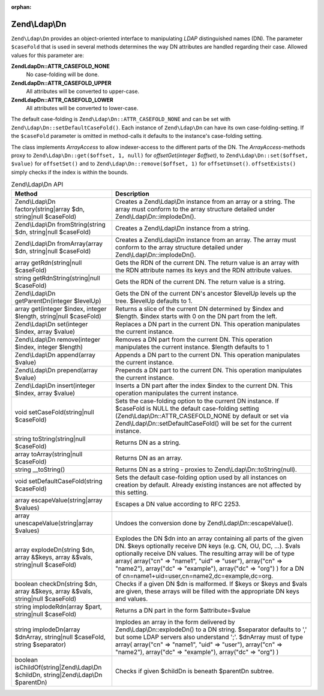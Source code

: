 :orphan:

.. _zend.ldap.api.reference.zend-ldap-dn:

Zend\\Ldap\\Dn
==============

``Zend\Ldap\Dn`` provides an object-oriented interface to manipulating *LDAP* distinguished names (DN). The
parameter ``$caseFold`` that is used in several methods determines the way DN attributes are handled regarding
their case. Allowed values for this parameter are:

**Zend\Ldap\Dn::ATTR_CASEFOLD_NONE**
   No case-folding will be done.

**Zend\Ldap\Dn::ATTR_CASEFOLD_UPPER**
   All attributes will be converted to upper-case.

**Zend\Ldap\Dn::ATTR_CASEFOLD_LOWER**
   All attributes will be converted to lower-case.

The default case-folding is ``Zend\Ldap\Dn::ATTR_CASEFOLD_NONE`` and can be set with
``Zend\Ldap\Dn::setDefaultCaseFold()``. Each instance of ``Zend\Ldap\Dn`` can have its own case-folding-setting. If
the ``$caseFold`` parameter is omitted in method-calls it defaults to the instance's case-folding setting.

The class implements *ArrayAccess* to allow indexer-access to the different parts of the DN. The
*ArrayAccess*-methods proxy to ``Zend\Ldap\Dn::get($offset, 1, null)`` for *offsetGet(integer $offset)*, to
``Zend\Ldap\Dn::set($offset, $value)`` for ``offsetSet()`` and to ``Zend\Ldap\Dn::remove($offset, 1)`` for
``offsetUnset()``. ``offsetExists()`` simply checks if the index is within the bounds.

.. _zend.ldap.api.reference.zend-ldap-dn.table:

.. table:: Zend\\Ldap\\Dn API

   +----------------------------------------------------------------------------------+-------------------------------------------------------------------------------------------------------------------------------------------------------------------------------------------------------------------------------------------------------------------------------------------------------------------------------------------------------------------------------------------+
   |Method                                                                            |Description                                                                                                                                                                                                                                                                                                                                                                                |
   +==================================================================================+===========================================================================================================================================================================================================================================================================================================================================================================================+
   |Zend\\Ldap\\Dn factory(string|array $dn, string|null $caseFold)                   |Creates a Zend\\Ldap\\Dn instance from an array or a string. The array must conform to the array structure detailed under Zend\\Ldap\\Dn::implodeDn().                                                                                                                                                                                                                                     |
   +----------------------------------------------------------------------------------+-------------------------------------------------------------------------------------------------------------------------------------------------------------------------------------------------------------------------------------------------------------------------------------------------------------------------------------------------------------------------------------------+
   |Zend\\Ldap\\Dn fromString(string $dn, string|null $caseFold)                      |Creates a Zend\\Ldap\\Dn instance from a string.                                                                                                                                                                                                                                                                                                                                           |
   +----------------------------------------------------------------------------------+-------------------------------------------------------------------------------------------------------------------------------------------------------------------------------------------------------------------------------------------------------------------------------------------------------------------------------------------------------------------------------------------+
   |Zend\\Ldap\\Dn fromArray(array $dn, string|null $caseFold)                        |Creates a Zend\\Ldap\\Dn instance from an array. The array must conform to the array structure detailed under Zend\\Ldap\\Dn::implodeDn().                                                                                                                                                                                                                                                 |
   +----------------------------------------------------------------------------------+-------------------------------------------------------------------------------------------------------------------------------------------------------------------------------------------------------------------------------------------------------------------------------------------------------------------------------------------------------------------------------------------+
   |array getRdn(string|null $caseFold)                                               |Gets the RDN of the current DN. The return value is an array with the RDN attribute names its keys and the RDN attribute values.                                                                                                                                                                                                                                                           |
   +----------------------------------------------------------------------------------+-------------------------------------------------------------------------------------------------------------------------------------------------------------------------------------------------------------------------------------------------------------------------------------------------------------------------------------------------------------------------------------------+
   |string getRdnString(string|null $caseFold)                                        |Gets the RDN of the current DN. The return value is a string.                                                                                                                                                                                                                                                                                                                              |
   +----------------------------------------------------------------------------------+-------------------------------------------------------------------------------------------------------------------------------------------------------------------------------------------------------------------------------------------------------------------------------------------------------------------------------------------------------------------------------------------+
   |Zend\\Ldap\\Dn getParentDn(integer $levelUp)                                      |Gets the DN of the current DN's ancestor $levelUp levels up the tree. $levelUp defaults to 1.                                                                                                                                                                                                                                                                                              |
   +----------------------------------------------------------------------------------+-------------------------------------------------------------------------------------------------------------------------------------------------------------------------------------------------------------------------------------------------------------------------------------------------------------------------------------------------------------------------------------------+
   |array get(integer $index, integer $length, string|null $caseFold)                 |Returns a slice of the current DN determined by $index and $length. $index starts with 0 on the DN part from the left.                                                                                                                                                                                                                                                                     |
   +----------------------------------------------------------------------------------+-------------------------------------------------------------------------------------------------------------------------------------------------------------------------------------------------------------------------------------------------------------------------------------------------------------------------------------------------------------------------------------------+
   |Zend\\Ldap\\Dn set(integer $index, array $value)                                  |Replaces a DN part in the current DN. This operation manipulates the current instance.                                                                                                                                                                                                                                                                                                     |
   +----------------------------------------------------------------------------------+-------------------------------------------------------------------------------------------------------------------------------------------------------------------------------------------------------------------------------------------------------------------------------------------------------------------------------------------------------------------------------------------+
   |Zend\\Ldap\\Dn remove(integer $index, integer $length)                            |Removes a DN part from the current DN. This operation manipulates the current instance. $length defaults to 1                                                                                                                                                                                                                                                                              |
   +----------------------------------------------------------------------------------+-------------------------------------------------------------------------------------------------------------------------------------------------------------------------------------------------------------------------------------------------------------------------------------------------------------------------------------------------------------------------------------------+
   |Zend\\Ldap\\Dn append(array $value)                                               |Appends a DN part to the current DN. This operation manipulates the current instance.                                                                                                                                                                                                                                                                                                      |
   +----------------------------------------------------------------------------------+-------------------------------------------------------------------------------------------------------------------------------------------------------------------------------------------------------------------------------------------------------------------------------------------------------------------------------------------------------------------------------------------+
   |Zend\\Ldap\\Dn prepend(array $value)                                              |Prepends a DN part to the current DN. This operation manipulates the current instance.                                                                                                                                                                                                                                                                                                     |
   +----------------------------------------------------------------------------------+-------------------------------------------------------------------------------------------------------------------------------------------------------------------------------------------------------------------------------------------------------------------------------------------------------------------------------------------------------------------------------------------+
   |Zend\\Ldap\\Dn insert(integer $index, array $value)                               |Inserts a DN part after the index $index to the current DN. This operation manipulates the current instance.                                                                                                                                                                                                                                                                               |
   +----------------------------------------------------------------------------------+-------------------------------------------------------------------------------------------------------------------------------------------------------------------------------------------------------------------------------------------------------------------------------------------------------------------------------------------------------------------------------------------+
   |void setCaseFold(string|null $caseFold)                                           |Sets the case-folding option to the current DN instance. If $caseFold is NULL the default case-folding setting (Zend\\Ldap\\Dn::ATTR_CASEFOLD_NONE by default or set via Zend\\Ldap\\Dn::setDefaultCaseFold() will be set for the current instance.                                                                                                                                        |
   +----------------------------------------------------------------------------------+-------------------------------------------------------------------------------------------------------------------------------------------------------------------------------------------------------------------------------------------------------------------------------------------------------------------------------------------------------------------------------------------+
   |string toString(string|null $caseFold)                                            |Returns DN as a string.                                                                                                                                                                                                                                                                                                                                                                    |
   +----------------------------------------------------------------------------------+-------------------------------------------------------------------------------------------------------------------------------------------------------------------------------------------------------------------------------------------------------------------------------------------------------------------------------------------------------------------------------------------+
   |array toArray(string|null $caseFold)                                              |Returns DN as an array.                                                                                                                                                                                                                                                                                                                                                                    |
   +----------------------------------------------------------------------------------+-------------------------------------------------------------------------------------------------------------------------------------------------------------------------------------------------------------------------------------------------------------------------------------------------------------------------------------------------------------------------------------------+
   |string \__toString()                                                              |Returns DN as a string - proxies to Zend\\Ldap\\Dn::toString(null).                                                                                                                                                                                                                                                                                                                        |
   +----------------------------------------------------------------------------------+-------------------------------------------------------------------------------------------------------------------------------------------------------------------------------------------------------------------------------------------------------------------------------------------------------------------------------------------------------------------------------------------+
   |void setDefaultCaseFold(string $caseFold)                                         |Sets the default case-folding option used by all instances on creation by default. Already existing instances are not affected by this setting.                                                                                                                                                                                                                                            |
   +----------------------------------------------------------------------------------+-------------------------------------------------------------------------------------------------------------------------------------------------------------------------------------------------------------------------------------------------------------------------------------------------------------------------------------------------------------------------------------------+
   |array escapeValue(string|array $values)                                           |Escapes a DN value according to RFC 2253.                                                                                                                                                                                                                                                                                                                                                  |
   +----------------------------------------------------------------------------------+-------------------------------------------------------------------------------------------------------------------------------------------------------------------------------------------------------------------------------------------------------------------------------------------------------------------------------------------------------------------------------------------+
   |array unescapeValue(string|array $values)                                         |Undoes the conversion done by Zend\\Ldap\\Dn::escapeValue().                                                                                                                                                                                                                                                                                                                               |
   +----------------------------------------------------------------------------------+-------------------------------------------------------------------------------------------------------------------------------------------------------------------------------------------------------------------------------------------------------------------------------------------------------------------------------------------------------------------------------------------+
   |array explodeDn(string $dn, array &$keys, array &$vals, string|null $caseFold)    |Explodes the DN $dn into an array containing all parts of the given DN. $keys optionally receive DN keys (e.g. CN, OU, DC, ...). $vals optionally receive DN values. The resulting array will be of type array( array("cn" => "name1", "uid" => "user"), array("cn" => "name2"), array("dc" => "example"), array("dc" => "org") ) for a DN of cn=name1+uid=user,cn=name2,dc=example,dc=org.|
   +----------------------------------------------------------------------------------+-------------------------------------------------------------------------------------------------------------------------------------------------------------------------------------------------------------------------------------------------------------------------------------------------------------------------------------------------------------------------------------------+
   |boolean checkDn(string $dn, array &$keys, array &$vals, string|null $caseFold)    |Checks if a given DN $dn is malformed. If $keys or $keys and $vals are given, these arrays will be filled with the appropriate DN keys and values.                                                                                                                                                                                                                                         |
   +----------------------------------------------------------------------------------+-------------------------------------------------------------------------------------------------------------------------------------------------------------------------------------------------------------------------------------------------------------------------------------------------------------------------------------------------------------------------------------------+
   |string implodeRdn(array $part, string|null $caseFold)                             |Returns a DN part in the form $attribute=$value                                                                                                                                                                                                                                                                                                                                            |
   +----------------------------------------------------------------------------------+-------------------------------------------------------------------------------------------------------------------------------------------------------------------------------------------------------------------------------------------------------------------------------------------------------------------------------------------------------------------------------------------+
   |string implodeDn(array $dnArray, string|null $caseFold, string $separator)        |Implodes an array in the form delivered by Zend\\Ldap\\Dn::explodeDn() to a DN string. $separator defaults to ',' but some LDAP servers also understand ';'. $dnArray must of type array( array("cn" => "name1", "uid" => "user"), array("cn" => "name2"), array("dc" => "example"), array("dc" => "org") )                                                                                |
   +----------------------------------------------------------------------------------+-------------------------------------------------------------------------------------------------------------------------------------------------------------------------------------------------------------------------------------------------------------------------------------------------------------------------------------------------------------------------------------------+
   |boolean isChildOf(string|Zend\\Ldap\\Dn $childDn, string|Zend\\Ldap\\Dn $parentDn)|Checks if given $childDn is beneath $parentDn subtree.                                                                                                                                                                                                                                                                                                                                     |
   +----------------------------------------------------------------------------------+-------------------------------------------------------------------------------------------------------------------------------------------------------------------------------------------------------------------------------------------------------------------------------------------------------------------------------------------------------------------------------------------+


